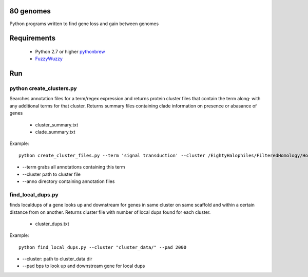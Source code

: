 80 genomes
==============
Python programs written to find gene loss and gain between genomes


Requirements
==============

  - Python 2.7 or higher  `pythonbrew <https://github.com/utahta/pythonbrew/>`_
  - `FuzzyWuzzy <https://github.com/seatgeek/fuzzywuzzy>`_

Run
============

python create_clusters.py
+++++++


Searches annotation files for a term/regex expression and 
returns protein cluster files that contain the term along·
with any additional terms for that cluster. Returns summary files containing clade 
information on presence or abasance of genes 
 
  - cluster_summary.txt
  - clade_summary.txt

Example::

  python create_cluster_files.py --term 'signal transduction' --cluster /EightyHalophiles/FilteredHomology/HomologyClusters_I20.txt --anno /EightyHalophiles/Annotations/


- --term grabs all annotations containing this term
- --cluster path to cluster file
- --anno directory containing annotation files


find_local_dups.py
++++++

finds localdups of a gene looks up and downstream for genes in same
cluster on same scaffold and within a certain distance from on another. Returns cluster file with number of local dups found for each cluster.

  - cluster_dups.txt

Example::

  python find_local_dups.py --cluster "cluster_data/" --pad 2000

- --cluster: path to cluster_data dir
- --pad bps to look up and downstream gene for local dups



